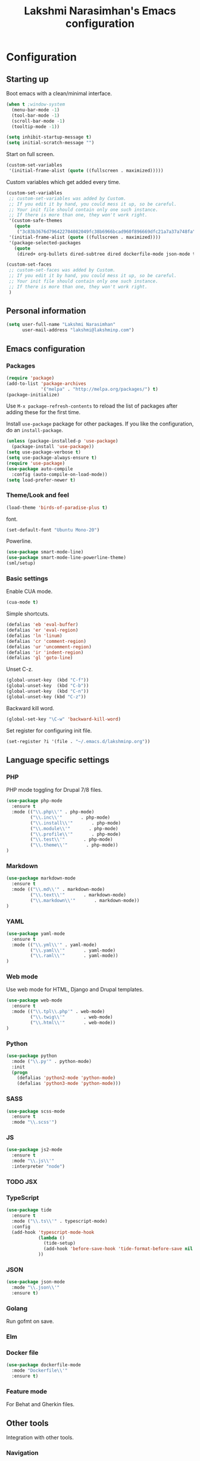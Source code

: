 #+TITLE: Lakshmi Narasimhan's Emacs configuration
#+OPTIONS: toc:4 h:4
#+STARTUP: indent
#+STARTUP: showeverything


* Configuration

** Starting up

Boot emacs with a clean/minimal interface.

#+BEGIN_SRC emacs-lisp :tangle yes
(when t ;window-system
  (menu-bar-mode -1)
  (tool-bar-mode -1)
  (scroll-bar-mode -1)
  (tooltip-mode -1))

(setq inhibit-startup-message t)
(setq initial-scratch-message "")
#+END_SRC

Start on full screen.

#+BEGIN_SRC emacs-lisp :tangle yes
(custom-set-variables
 '(initial-frame-alist (quote ((fullscreen . maximized)))))
#+END_SRC

Custom variables which get added every time.

#+BEGIN_SRC emacs-lisp :tangle yes
(custom-set-variables
 ;; custom-set-variables was added by Custom.
 ;; If you edit it by hand, you could mess it up, so be careful.
 ;; Your init file should contain only one such instance.
 ;; If there is more than one, they won't work right.
 '(custom-safe-themes
   (quote
    ("3c83b3676d796422704082049fc38b6966bcad960f896669dfc21a7a37a748fa" default)))
 '(initial-frame-alist (quote ((fullscreen . maximized))))
 '(package-selected-packages
   (quote
    (dired+ org-bullets dired-subtree dired dockerfile-mode json-mode tide js2-mode yaml-mode web-mode use-package smart-mode-line-powerline-theme scss-mode php-mode markdown-mode birds-of-paradise-plus-theme auto-compile))))

(custom-set-faces
 ;; custom-set-faces was added by Custom.
 ;; If you edit it by hand, you could mess it up, so be careful.
 ;; Your init file should contain only one such instance.
 ;; If there is more than one, they won't work right.
 )

#+END_SRC


** Personal information

#+BEGIN_SRC emacs-lisp :tangle yes
(setq user-full-name "Lakshmi Narasimhan"
      user-mail-address "lakshmi@lakshminp.com")
#+END_SRC


** Emacs configuration

*** Packages

#+BEGIN_SRC emacs-lisp :tangle yes
(require 'package)
(add-to-list 'package-archives
             '("melpa" . "http://melpa.org/packages/") t)
(package-initialize)
#+END_SRC

Use =M-x package-refresh-contents= to reload the list of packages
after adding these for the first time.


Install =use-package= package for other packages. If you like the configuration, do an =install-package=.

#+BEGIN_SRC emacs-lisp :tangle yes
(unless (package-installed-p 'use-package)
  (package-install 'use-package))
(setq use-package-verbose t)
(setq use-package-always-ensure t)
(require 'use-package)
(use-package auto-compile
  :config (auto-compile-on-load-mode))
(setq load-prefer-newer t)
#+END_SRC


*** Theme/Look and feel

#+BEGIN_SRC emacs-lisp :tangle yes
(load-theme 'birds-of-paradise-plus t)
#+END_SRC

font.

#+BEGIN_SRC emacs-lisp :tangle yes
(set-default-font "Ubuntu Mono-20")
#+END_SRC

Powerline.

#+BEGIN_SRC emacs-lisp :tangle yes
(use-package smart-mode-line)
(use-package smart-mode-line-powerline-theme)
(sml/setup)

#+END_SRC


*** Basic settings

Enable CUA mode.

#+BEGIN_SRC emacs-lisp :tangle yes
(cua-mode t)
#+END_SRC

Simple shortcuts.

#+BEGIN_SRC emacs-lisp :tangle yes
(defalias 'eb 'eval-buffer)
(defalias 'er 'eval-region)
(defalias 'ln 'linum)
(defalias 'cr 'comment-region)
(defalias 'ur 'uncomment-region)
(defalias 'ir 'indent-region)
(defalias 'gl 'goto-line)
#+END_SRC

Unset C-z.

#+BEGIN_SRC emacs-lisp :tangle yes
(global-unset-key  (kbd "C-f"))
(global-unset-key  (kbd "C-b"))
(global-unset-key  (kbd "C-n"))
(global-unset-key (kbd "C-z"))
#+END_SRC


Backward kill word.

#+BEGIN_SRC emacs-lisp :tangle yes
(global-set-key "\C-w" 'backward-kill-word)
#+END_SRC

Set register for configuring init file.

#+BEGIN_SRC emacs-lisp :tangle yes
(set-register ?i '(file . "~/.emacs.d/lakshminp.org"))
#+END_SRC


** Language specific settings

*** PHP

PHP mode toggling for Drupal 7/8 files.

#+BEGIN_SRC emacs-lisp :tangle yes
(use-package php-mode
  :ensure t
  :mode (("\\.php\\'" . php-mode)
         ("\\.inc\\'"       . php-mode)
         ("\\.install\\'"       . php-mode)
         ("\\.module\\'"       . php-mode)
         ("\\.profile\\'"       . php-mode)
         ("\\.test\\'"       . php-mode)
         ("\\.theme\\'"       . php-mode))
)
#+END_SRC

*** Markdown

#+BEGIN_SRC emacs-lisp :tangle yes
(use-package markdown-mode
  :ensure t
  :mode (("\\.md\\'" . markdown-mode)
         ("\\.text\\'"       . markdown-mode)
         ("\\.markdown\\'"       . markdown-mode))
)
#+END_SRC

*** YAML

#+BEGIN_SRC emacs-lisp :tangle yes
(use-package yaml-mode
  :ensure t
  :mode (("\\.yml\\'" . yaml-mode)
         ("\\.yaml\\'"       . yaml-mode)
         ("\\.raml\\'"       . yaml-mode))
)
#+END_SRC


*** Web mode

Use web mode for HTML, Django and Drupal templates.

#+BEGIN_SRC emacs-lisp :tangle yes
(use-package web-mode
  :ensure t
  :mode (("\\.tpl\\.php'" . web-mode)
         ("\\.twig\\'"       . web-mode)
         ("\\.html\\'"       . web-mode))
)
#+END_SRC

*** Python

#+BEGIN_SRC emacs-lisp :tangle yes
(use-package python
  :mode ("\\.py'" . python-mode)
  :init
  (progn
    (defalias 'python2-mode 'python-mode)
    (defalias 'python3-mode 'python-mode)))
#+END_SRC

*** SASS

#+BEGIN_SRC emacs-lisp :tangle yes
(use-package scss-mode
  :ensure t
  :mode "\\.scss'")
#+END_SRC

*** JS

#+BEGIN_SRC emacs-lisp :tangle yes
(use-package js2-mode
  :ensure t
  :mode "\\.js\\'"
  :interpreter "node")
#+END_SRC

*** TODO JSX

*** TypeScript

#+BEGIN_SRC emacs-lisp :tangle yes
(use-package tide
  :ensure t
  :mode ("\\.ts\\'" . typescript-mode)
  :config
  (add-hook 'typescript-mode-hook
            (lambda ()
              (tide-setup)
              (add-hook 'before-save-hook 'tide-format-before-save nil t))
            ))
#+END_SRC

*** JSON

#+BEGIN_SRC emacs-lisp :tangle yes
(use-package json-mode
  :mode "\\.json\\'"
  :ensure t)
#+END_SRC

*** Golang

Run gofmt on save.

*** Elm

*** Docker file

#+BEGIN_SRC emacs-lisp :tangle yes
(use-package dockerfile-mode
  :mode "Dockerfile\\'"
  :ensure t)
#+END_SRC

*** Feature mode

For Behat and Gherkin files.


** Other tools

Integration with other tools.

*** Navigation

For now using Ido.

#+BEGIN_SRC emacs-lisp :tangle yes
(setq ido-enable-flex-matching t)
(setq ido-everywhere t)
(ido-mode 1)
#+END_SRC


*** TODO Dired

*** TODO Yasnippet

*** Git

Magit integration.

Show magit window in full screen.

#+BEGIN_SRC emacs-lisp :tangle yes
(use-package magit
  :ensure t
  :bind (("C-c C-g"   . magit-status)
	 ("C-M-<" . vc-git-grep))
  :demand t
  :init
  (setq magit-process-popup-time -1
        magit-auto-revert-mode-lighter nil
        magit-last-seen-setup-instructions "1.4.0"
        magit-revert-buffers 'silent
        magit-push-always-verify nil
        vc-follow-symlinks t))

(use-package magit-blame
  :ensure magit
  :bind (("C-c C-<" . magit-blame)))
#+END_SRC

*** TODO Helm

*** TODO Projectile

*** TODO Neotree

*** TODO All the icons
*** TODO emacs backup configuration


** Org mode specifics

#+BEGIN_SRC emacs-lisp :tangle yes
(use-package org
  :ensure t
  :mode ("\\.org\\'" . org-mode)
  :bind (("C-c l" . org-store-link)
         ("C-c c" . org-capture)
         ("C-c a" . org-agenda)
         ("C-c b" . org-iswitchb)
         ("C-c C-w" . org-refile)
         ("C-c j" . org-clock-goto)
         ("C-c C-x C-o" . org-clock-out))
  :config
  (progn
    (setq org-directory "~/org")
    (setq org-agenda-files
      (delq nil
            (mapcar (lambda (x) (and (file-exists-p x) x))
                    (append '("~/org/ideas.org"
                      "~/org/habit.org"
                      ;;"~/org/office.org"
                      "~/org/capture.org"
                      "~/org/learn.org"
                      "~/org/blog/blogs.org"
                      "~/org/personal.org"
                      "~/org/mkting.org"
                      "~/org/cp.org"
                      "~/org/todo.org"
                      ;;"~/Dropbox/drupal/d8.org"
                      "~/d8book/easybook/doc/drupal-8-module-development/Contents/nd8.org"
                      ;;"~/org/websites.org"
		      ) (file-expand-wildcards "~/org/projects/*.org")))))
    (setq org-log-done 'time)
    (setq org-src-fontify-natively t)
    (setq org-use-speed-commands t)
     (setq org-capture-templates
      '(("t" "Todo" entry (file+headline "~/org/ideas.org" "Idea")
             "* TODO %?\n  %i\n  %a")
        ("j" "Journal" entry (file+datetree "~/org/mkting.org")
	 "* %?\nEntered on %U\n  %i\n  %a")
        ("b" "Blog post" entry (file "~/org/blog/blogs.org")
	 (file "~/org/tpl-blog.txt") :empty-lines-before 1)
      ("c" "Class" entry (file "~/org/blog/blogs.org")
      "* TODO %^{Course}: Week %^{Week} Lecture %^{Number}\n SCHEDULED: %^{Sched}T\n ** TODO prepare for %\\1-%\\2-%\\3")
      ))
    (setq org-todo-keywords '((sequence "TODO(t)" "WAITING(w)" "|" "DONE(d)" "CANCELLED(c)")))
    (setq org-agenda-custom-commands
          '(("@" "Contexts"
             ((tags-todo "@email"
                         ((org-agenda-overriding-header "Emails")))
              (tags-todo "@phone"
                         ((org-agenda-overriding-header "Phone")))))))
    (setq org-clock-persist t)
    (org-clock-persistence-insinuate)
    (setq org-time-clocksum-format '(:hours "%d" :require-hours t :minutes ":%02d" :require-minutes t))))
#+END_SRC

*** Org Bullets

#+BEGIN_SRC emacs-lisp :tangle yes
(use-package org-bullets
  :ensure t
  :commands (org-bullets-mode)
  :init (add-hook 'org-mode-hook (lambda () (org-bullets-mode 1)))
  :config
  (progn
   
  ))
#+END_SRC

*** Leanpub integration

